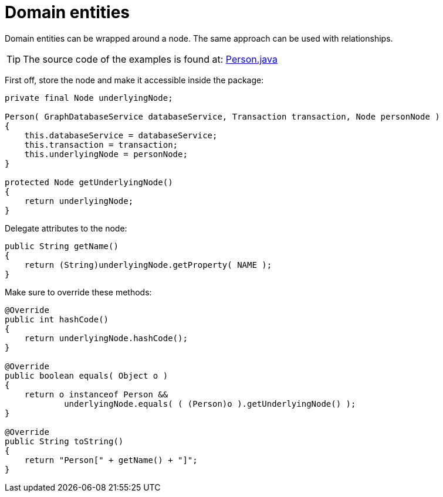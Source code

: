 :description: How to handle domain entities when using Neo4j.


[[java-embedded-entities]]
= Domain entities

Domain entities can be wrapped around a node.
The same approach can be used with relationships.

[TIP]
====
The source code of the examples is found at:
link:https://github.com/neo4j/neo4j-documentation/blob/{neo4j-documentation-branch}/embedded-examples/src/main/java/org/neo4j/examples/socnet/Person.java[Person.java]
====

First off, store the node and make it accessible inside the package:

//https://github.com/neo4j/neo4j-documentation/blob/dev/embedded-examples/src/main/java/org/neo4j/examples/socnet/Person.java
//Person.java[tag=the-node]

[source, java]
----
private final Node underlyingNode;

Person( GraphDatabaseService databaseService, Transaction transaction, Node personNode )
{
    this.databaseService = databaseService;
    this.transaction = transaction;
    this.underlyingNode = personNode;
}

protected Node getUnderlyingNode()
{
    return underlyingNode;
}
----

Delegate attributes to the node:

//https://github.com/neo4j/neo4j-documentation/blob/dev/embedded-examples/src/main/java/org/neo4j/examples/socnet/Person.java
//Person.java[tag=delegate-to-the-node]

[source, java]
----
public String getName()
{
    return (String)underlyingNode.getProperty( NAME );
}
----

Make sure to override these methods:

//https://github.com/neo4j/neo4j-documentation/blob/dev/embedded-examples/src/main/java/org/neo4j/examples/socnet/Person.java
//Person.java[tag=override]

[source, java]
----
@Override
public int hashCode()
{
    return underlyingNode.hashCode();
}

@Override
public boolean equals( Object o )
{
    return o instanceof Person &&
            underlyingNode.equals( ( (Person)o ).getUnderlyingNode() );
}

@Override
public String toString()
{
    return "Person[" + getName() + "]";
}
----

